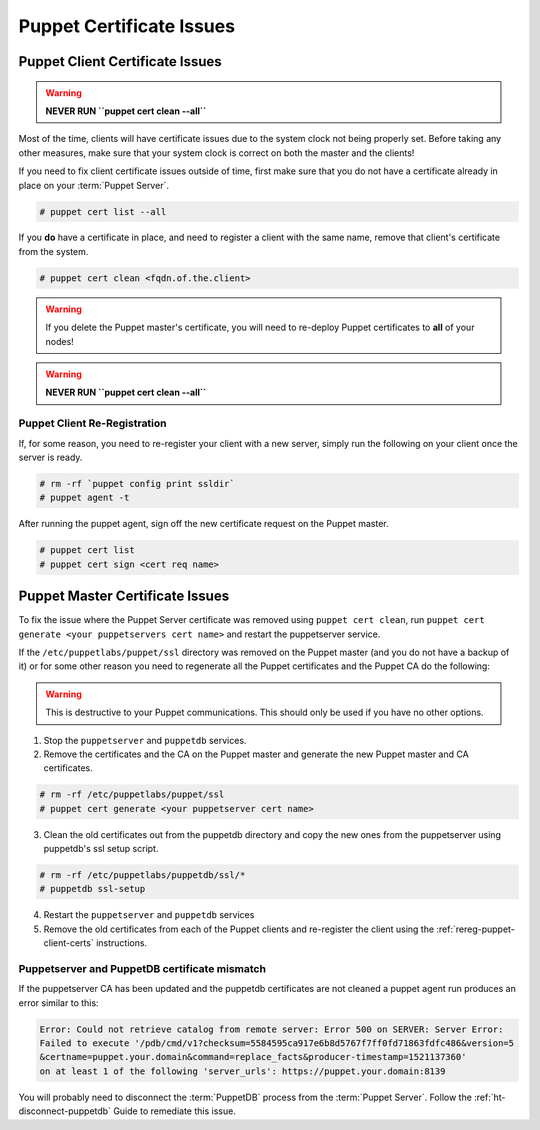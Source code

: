 .. _ug-puppet-certificate-issues:

Puppet Certificate Issues
=========================

Puppet Client Certificate Issues
--------------------------------

.. WARNING::

  **NEVER RUN ``puppet cert clean --all``**

Most of the time, clients will have certificate issues due to the system clock
not being properly set. Before taking any other measures, make sure that your
system clock is correct on both the master and the clients!

If you need to fix client certificate issues outside of time, first make sure
that you do not have a certificate already in place on your :term:`Puppet Server`.

.. code-block:: bash

  # puppet cert list --all

If you **do** have a certificate in place, and need to register a client with
the same name, remove that client's certificate from the system.

.. code-block:: bash

  # puppet cert clean <fqdn.of.the.client>

.. WARNING::

  If you delete the Puppet master's certificate, you will need to re-deploy
  Puppet certificates to **all** of your nodes!

.. WARNING::

  **NEVER RUN ``puppet cert clean --all``**

.. _rereg-puppet-client-certs:

Puppet Client Re-Registration
~~~~~~~~~~~~~~~~~~~~~~~~~~~~~

If, for some reason, you need to re-register your client with a new server,
simply run the following on your client once the server is ready.

.. code-block:: bash

  # rm -rf `puppet config print ssldir`
  # puppet agent -t

After running the puppet agent, sign off the new certificate request on the
Puppet master.

.. code-block:: bash

  # puppet cert list
  # puppet cert sign <cert req name>

Puppet Master Certificate Issues
--------------------------------

To fix the issue where the Puppet Server certificate was removed using 
``puppet cert clean``, run ``puppet cert generate <your puppetservers cert name>``
and restart the puppetserver service.


If the ``/etc/puppetlabs/puppet/ssl`` directory was removed on the Puppet master
(and you do not have a backup of it) or for some other reason you need
to regenerate all the Puppet certificates and the Puppet CA do the following:

.. WARNING::

  This is destructive to your Puppet communications. This should only be used
  if you have no other options.

1. Stop the ``puppetserver`` and ``puppetdb`` services.

2. Remove the certificates and the CA on the Puppet master and generate the new
   Puppet master and CA certificates.

.. code-block:: bash

  # rm -rf /etc/puppetlabs/puppet/ssl
  # puppet cert generate <your puppetserver cert name>

3. Clean the old certificates out from the puppetdb directory and copy the new ones
   from the puppetserver using puppetdb's ssl setup script.

.. code-block:: bash

  # rm -rf /etc/puppetlabs/puppetdb/ssl/*
  # puppetdb ssl-setup

4. Restart the ``puppetserver`` and ``puppetdb`` services

5. Remove the old certificates from each of the Puppet clients and re-register
   the client using the :ref:`rereg-puppet-client-certs` instructions.

Puppetserver and PuppetDB certificate mismatch
~~~~~~~~~~~~~~~~~~~~~~~~~~~~~~~~~~~~~~~~~~~~~~

If the puppetserver CA has been updated and the puppetdb
certificates are not cleaned a puppet agent run produces an
error similar to this:

.. code-block:: bash

  Error: Could not retrieve catalog from remote server: Error 500 on SERVER: Server Error:
  Failed to execute '/pdb/cmd/v1?checksum=5584595ca917e6b8d5767f7ff0fd71863fdfc486&version=5
  &certname=puppet.your.domain&command=replace_facts&producer-timestamp=1521137360'
  on at least 1 of the following 'server_urls': https://puppet.your.domain:8139

You will probably need to disconnect the :term:`PuppetDB` process from the
:term:`Puppet Server`. Follow the :ref:`ht-disconnect-puppetdb` Guide to
remediate this issue.
